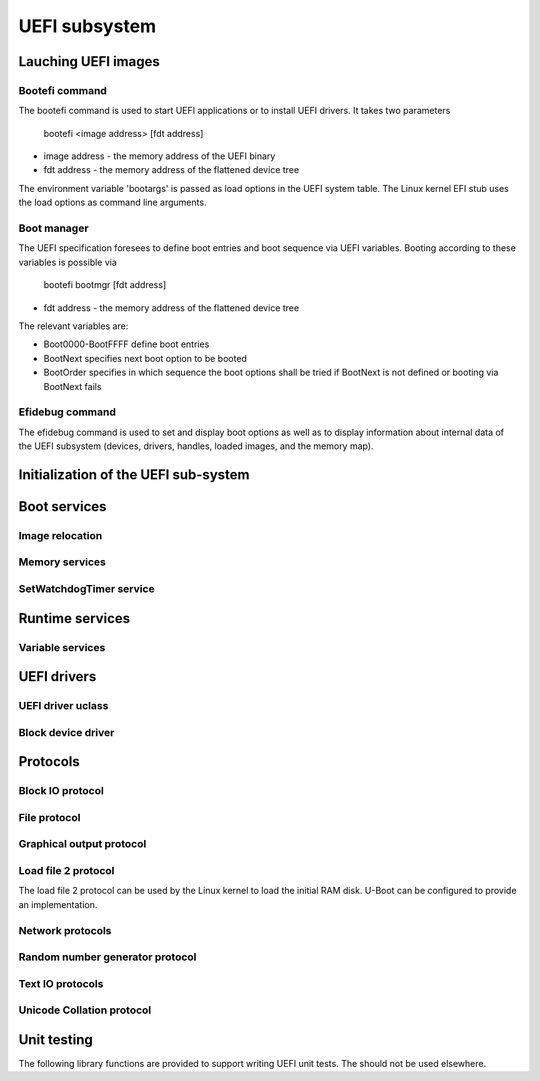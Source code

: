 .. SPDX-License-Identifier: GPL-2.0+

UEFI subsystem
==============

Lauching UEFI images
--------------------

Bootefi command
~~~~~~~~~~~~~~~

The bootefi command is used to start UEFI applications or to install UEFI
drivers. It takes two parameters

    bootefi <image address> [fdt address]

* image address - the memory address of the UEFI binary
* fdt address - the memory address of the flattened device tree

The environment variable 'bootargs' is passed as load options in the UEFI system
table. The Linux kernel EFI stub uses the load options as command line
arguments.

.. kernel-doc:: cmd/bootefi.c
   :internal:

Boot manager
~~~~~~~~~~~~

The UEFI specification foresees to define boot entries and boot sequence via UEFI
variables. Booting according to these variables is possible via

    bootefi bootmgr [fdt address]

* fdt address - the memory address of the flattened device tree

The relevant variables are:

* Boot0000-BootFFFF define boot entries
* BootNext specifies next boot option to be booted
* BootOrder specifies in which sequence the boot options shall be tried if
  BootNext is not defined or booting via BootNext fails

.. kernel-doc:: lib/efi_loader/efi_bootmgr.c
   :internal:

Efidebug command
~~~~~~~~~~~~~~~~

The efidebug command is used to set and display boot options as well as to
display information about internal data of the UEFI subsystem (devices,
drivers, handles, loaded images, and the memory map).

.. kernel-doc:: cmd/efidebug.c
   :internal:

Initialization of the UEFI sub-system
-------------------------------------

.. kernel-doc:: lib/efi_loader/efi_setup.c
   :internal:

Boot services
-------------

.. kernel-doc:: lib/efi_loader/efi_boottime.c
   :internal:

Image relocation
~~~~~~~~~~~~~~~~

.. kernel-doc:: lib/efi_loader/efi_image_loader.c
   :internal:

Memory services
~~~~~~~~~~~~~~~

.. kernel-doc:: lib/efi_loader/efi_memory.c
   :internal:

SetWatchdogTimer service
~~~~~~~~~~~~~~~~~~~~~~~~

.. kernel-doc:: lib/efi_loader/efi_watchdog.c
   :internal:

Runtime services
----------------

.. kernel-doc:: lib/efi_loader/efi_runtime.c
   :internal:

Variable services
~~~~~~~~~~~~~~~~~

.. kernel-doc:: include/efi_variable.h
   :internal:
.. kernel-doc:: lib/efi_loader/efi_variable.c
   :internal:

UEFI drivers
------------

UEFI driver uclass
~~~~~~~~~~~~~~~~~~
.. kernel-doc:: lib/efi_driver/efi_uclass.c
   :internal:

Block device driver
~~~~~~~~~~~~~~~~~~~

.. kernel-doc:: lib/efi_driver/efi_block_device.c
   :internal:

Protocols
---------

Block IO protocol
~~~~~~~~~~~~~~~~~

.. kernel-doc:: lib/efi_loader/efi_disk.c
   :internal:

File protocol
~~~~~~~~~~~~~

.. kernel-doc:: lib/efi_loader/efi_file.c
   :internal:

Graphical output protocol
~~~~~~~~~~~~~~~~~~~~~~~~~

.. kernel-doc:: lib/efi_loader/efi_gop.c
   :internal:

Load file 2 protocol
~~~~~~~~~~~~~~~~~~~~

The load file 2 protocol can be used by the Linux kernel to load the initial
RAM disk. U-Boot can be configured to provide an implementation.

.. kernel-doc:: lib/efi_loader/efi_load_initrd.c
   :internal:

Network protocols
~~~~~~~~~~~~~~~~~

.. kernel-doc:: lib/efi_loader/efi_net.c
   :internal:

Random number generator protocol
~~~~~~~~~~~~~~~~~~~~~~~~~~~~~~~~

.. kernel-doc:: lib/efi_loader/efi_rng.c
   :internal:

Text IO protocols
~~~~~~~~~~~~~~~~~

.. kernel-doc:: lib/efi_loader/efi_console.c
   :internal:

Unicode Collation protocol
~~~~~~~~~~~~~~~~~~~~~~~~~~

.. kernel-doc:: lib/efi_loader/efi_unicode_collation.c
   :internal:

Unit testing
------------

The following library functions are provided to support writing UEFI unit tests.
The should not be used elsewhere.

.. kernel-doc:: include/efi_selftest.h
   :internal:
